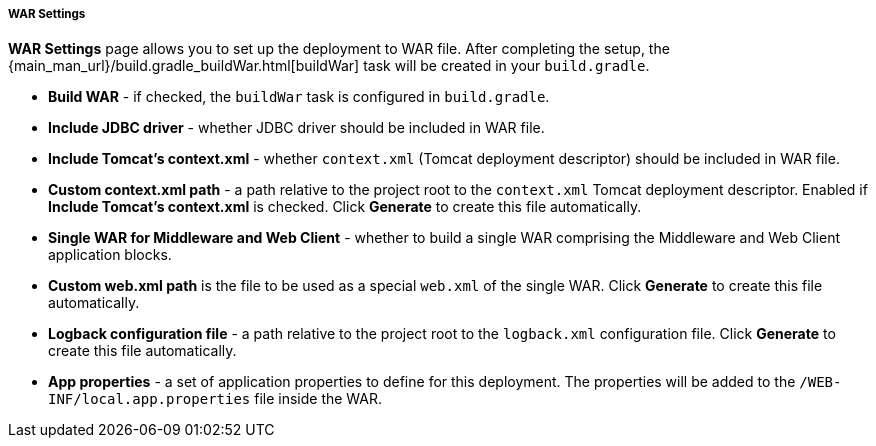 :sourcesdir: ../../../../../source

[[war_settings]]
===== WAR Settings

*WAR Settings* page allows you to set up the deployment to WAR file. After completing the setup, the {main_man_url}/build.gradle_buildWar.html[buildWar] task will be created in your `build.gradle`.

* *Build WAR* - if checked, the `buildWar` task is configured in `build.gradle`.

* *Include JDBC driver* - whether JDBC driver should be included in WAR file.

* *Include Tomcat's context.xml* - whether `context.xml` (Tomcat deployment descriptor) should be included in WAR file.

* *Custom context.xml path* - a path relative to the project root to the `context.xml` Tomcat deployment descriptor. Enabled if *Include Tomcat's context.xml* is checked. Click *Generate* to create this file automatically.

* *Single WAR for Middleware and Web Client* - whether to build a single WAR comprising the Middleware and Web Client application blocks.

* *Custom web.xml path* is the file to be used as a special `web.xml` of the single WAR. Click *Generate* to create this file automatically.

* *Logback configuration file* - a path relative to the project root to the `logback.xml` configuration file. Click *Generate* to create this file automatically.

* *App properties* - a set of application properties to define for this deployment. The properties will be added to the `/WEB-INF/local.app.properties` file inside the WAR.